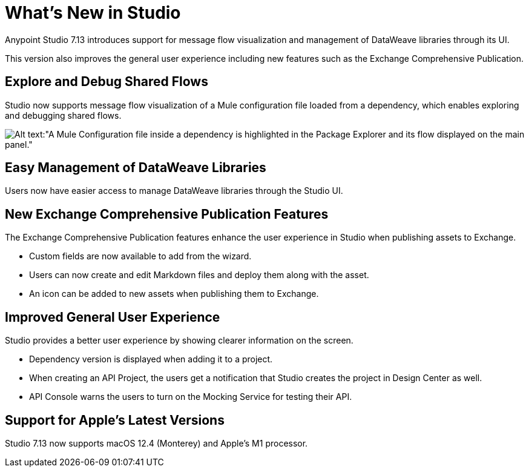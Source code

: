 = What’s New in Studio

Anypoint Studio 7.13 introduces support for message flow visualization and management of DataWeave libraries through its UI.

This version also improves the general user experience including new features such as the Exchange Comprehensive Publication.

== Explore and Debug Shared Flows

Studio now supports message flow visualization of a Mule configuration file loaded from a dependency, which enables exploring and debugging shared flows.

image::explore-and-debug-shared-flows.png[Alt text:"A Mule Configuration file inside a dependency is highlighted in the Package Explorer and its flow displayed on the main panel."]

== Easy Management of DataWeave Libraries

Users now have easier access to manage DataWeave libraries through the Studio UI.

== New Exchange Comprehensive Publication Features

The Exchange Comprehensive Publication features enhance the user experience in Studio when publishing assets to Exchange.

* Custom fields are now available to add from the wizard.
* Users can now create and edit Markdown files and deploy them along with the asset.
* An icon can be added to new assets when publishing them to Exchange.

== Improved General User Experience

Studio provides a better user experience by showing clearer information on the screen.

* Dependency version is displayed when adding it to a project.
* When creating an API Project, the users get a notification that Studio creates the project in Design Center as well.
* API Console warns the users to turn on the Mocking Service for testing their API.

== Support for Apple's Latest Versions

Studio 7.13 now supports macOS 12.4 (Monterey) and Apple’s M1 processor.
